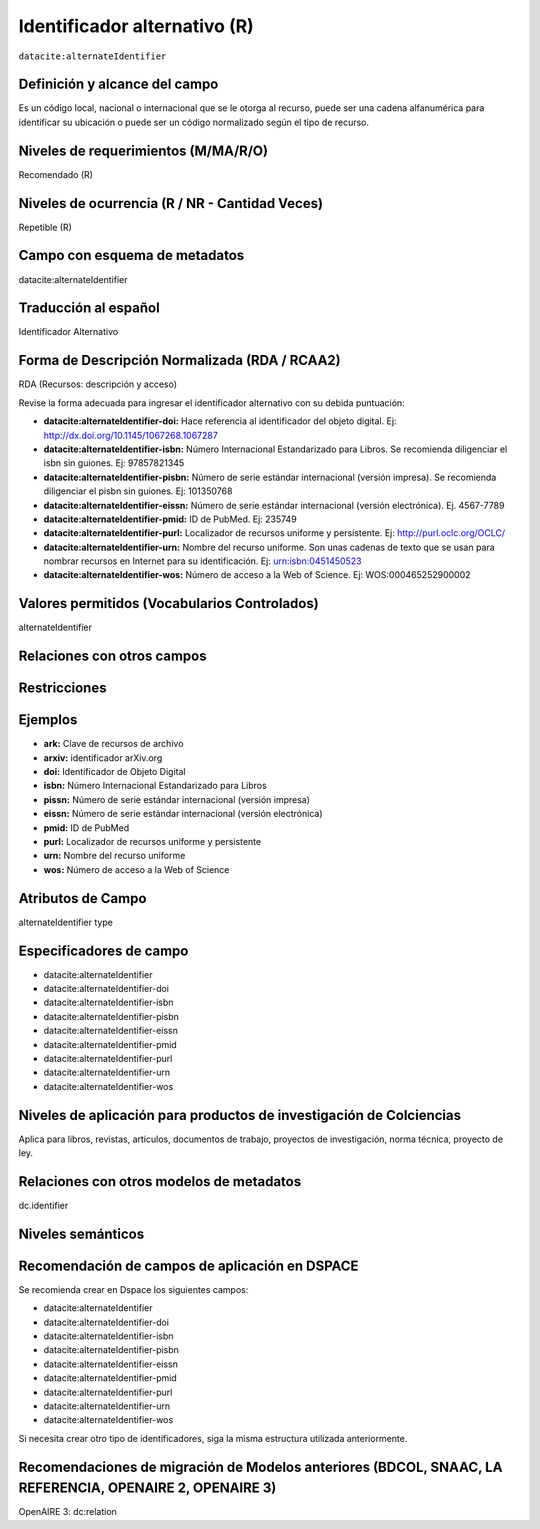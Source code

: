 .. _dci:alternativeIdentifier:

Identificador alternativo (R)
=============================

``datacite:alternateIdentifier``

Definición y alcance del campo
------------------------------
Es un código local, nacional o internacional que se le otorga al recurso, puede ser una cadena alfanumérica para identificar su ubicación o puede ser un código normalizado según el tipo de recurso. 

Niveles de requerimientos (M/MA/R/O)
------------------------------------
Recomendado (R)

Niveles de ocurrencia (R / NR -  Cantidad Veces)
------------------------------------------------
Repetible (R)

Campo con esquema de metadatos
------------------------------
datacite:alternateIdentifier

Traducción al español
---------------------
Identificador Alternativo

Forma de Descripción Normalizada (RDA / RCAA2)
----------------------------------------------
RDA (Recursos: descripción y acceso)

Revise la forma adecuada para ingresar el identificador alternativo con su debida puntuación:

- **datacite:alternateIdentifier-doi:** Hace referencia al identificador del objeto digital. Ej: http://dx.doi.org/10.1145/1067268.1067287

- **datacite:alternateIdentifier-isbn:** Número Internacional Estandarizado para Libros. Se recomienda diligenciar el isbn sin guiones. Ej: 97857821345

- **datacite:alternateIdentifier-pisbn:** Número de serie estándar internacional (versión impresa). Se recomienda diligenciar el pisbn sin guiones. Ej: 101350768

- **datacite:alternateIdentifier-eissn:** Número de serie estándar internacional (versión electrónica). Ej. 4567-7789

- **datacite:alternateIdentifier-pmid:** ID de PubMed. Ej: 235749

- **datacite:alternateIdentifier-purl:** Localizador de recursos uniforme y persistente. Ej: http://purl.oclc.org/OCLC/

- **datacite:alternateIdentifier-urn:** Nombre del recurso uniforme. Son unas cadenas de texto que se usan para nombrar recursos en Internet para su identificación. Ej: urn:isbn:0451450523

- **datacite:alternateIdentifier-wos:** Número de acceso a la Web of Science. Ej:  WOS:000465252900002

Valores permitidos (Vocabularios Controlados)
---------------------------------------------
alternateIdentifier

Relaciones con otros campos
---------------------------

Restricciones
-------------

Ejemplos
--------
- **ark:** Clave de recursos de archivo
- **arxiv:** identificador arXiv.org
- **doi:** Identificador de Objeto Digital
- **isbn:** Número Internacional Estandarizado para Libros 
- **pissn:** Número de serie estándar internacional (versión impresa)
- **eissn:** Número de serie estándar internacional (versión electrónica)
- **pmid:** ID de PubMed
- **purl:** Localizador de recursos uniforme y persistente
- **urn:** Nombre del recurso uniforme
- **wos:** Número de acceso a la Web of Science

.. code-block:: xml
   :linenos:

   <datacite:alternateIdentifiers>
      <datacite:alternateIdentifier alternateIdentifierType="URL">http://someUrl</datacite:alternateIdentifier>
   </datacite:alternateIdentifiers>

.. _DataCite MetadataKernel: http://schema.datacite.org/meta/kernel-4.1/

Atributos de Campo
------------------
alternateIdentifier type

Especificadores de campo
------------------------

- datacite:alternateIdentifier
- datacite:alternateIdentifier-doi
- datacite:alternateIdentifier-isbn
- datacite:alternateIdentifier-pisbn
- datacite:alternateIdentifier-eissn
- datacite:alternateIdentifier-pmid
- datacite:alternateIdentifier-purl
- datacite:alternateIdentifier-urn
- datacite:alternateIdentifier-wos

Niveles de aplicación para productos de investigación de Colciencias
--------------------------------------------------------------------
Aplica para libros, revistas, artículos, documentos de trabajo, proyectos de investigación, norma técnica, proyecto de ley.

Relaciones con otros modelos de metadatos
-----------------------------------------
dc.identifier

Niveles semánticos
------------------

Recomendación de campos de aplicación en DSPACE
-----------------------------------------------

Se recomienda crear en Dspace los siguientes campos:

- datacite:alternateIdentifier
- datacite:alternateIdentifier-doi
- datacite:alternateIdentifier-isbn
- datacite:alternateIdentifier-pisbn
- datacite:alternateIdentifier-eissn
- datacite:alternateIdentifier-pmid
- datacite:alternateIdentifier-purl
- datacite:alternateIdentifier-urn
- datacite:alternateIdentifier-wos

Si necesita crear otro tipo de identificadores, siga la misma estructura utilizada anteriormente. 


Recomendaciones de migración de Modelos anteriores (BDCOL, SNAAC, LA REFERENCIA, OPENAIRE 2, OPENAIRE 3)
--------------------------------------------------------------------------------------------------------
OpenAIRE 3: dc:relation
